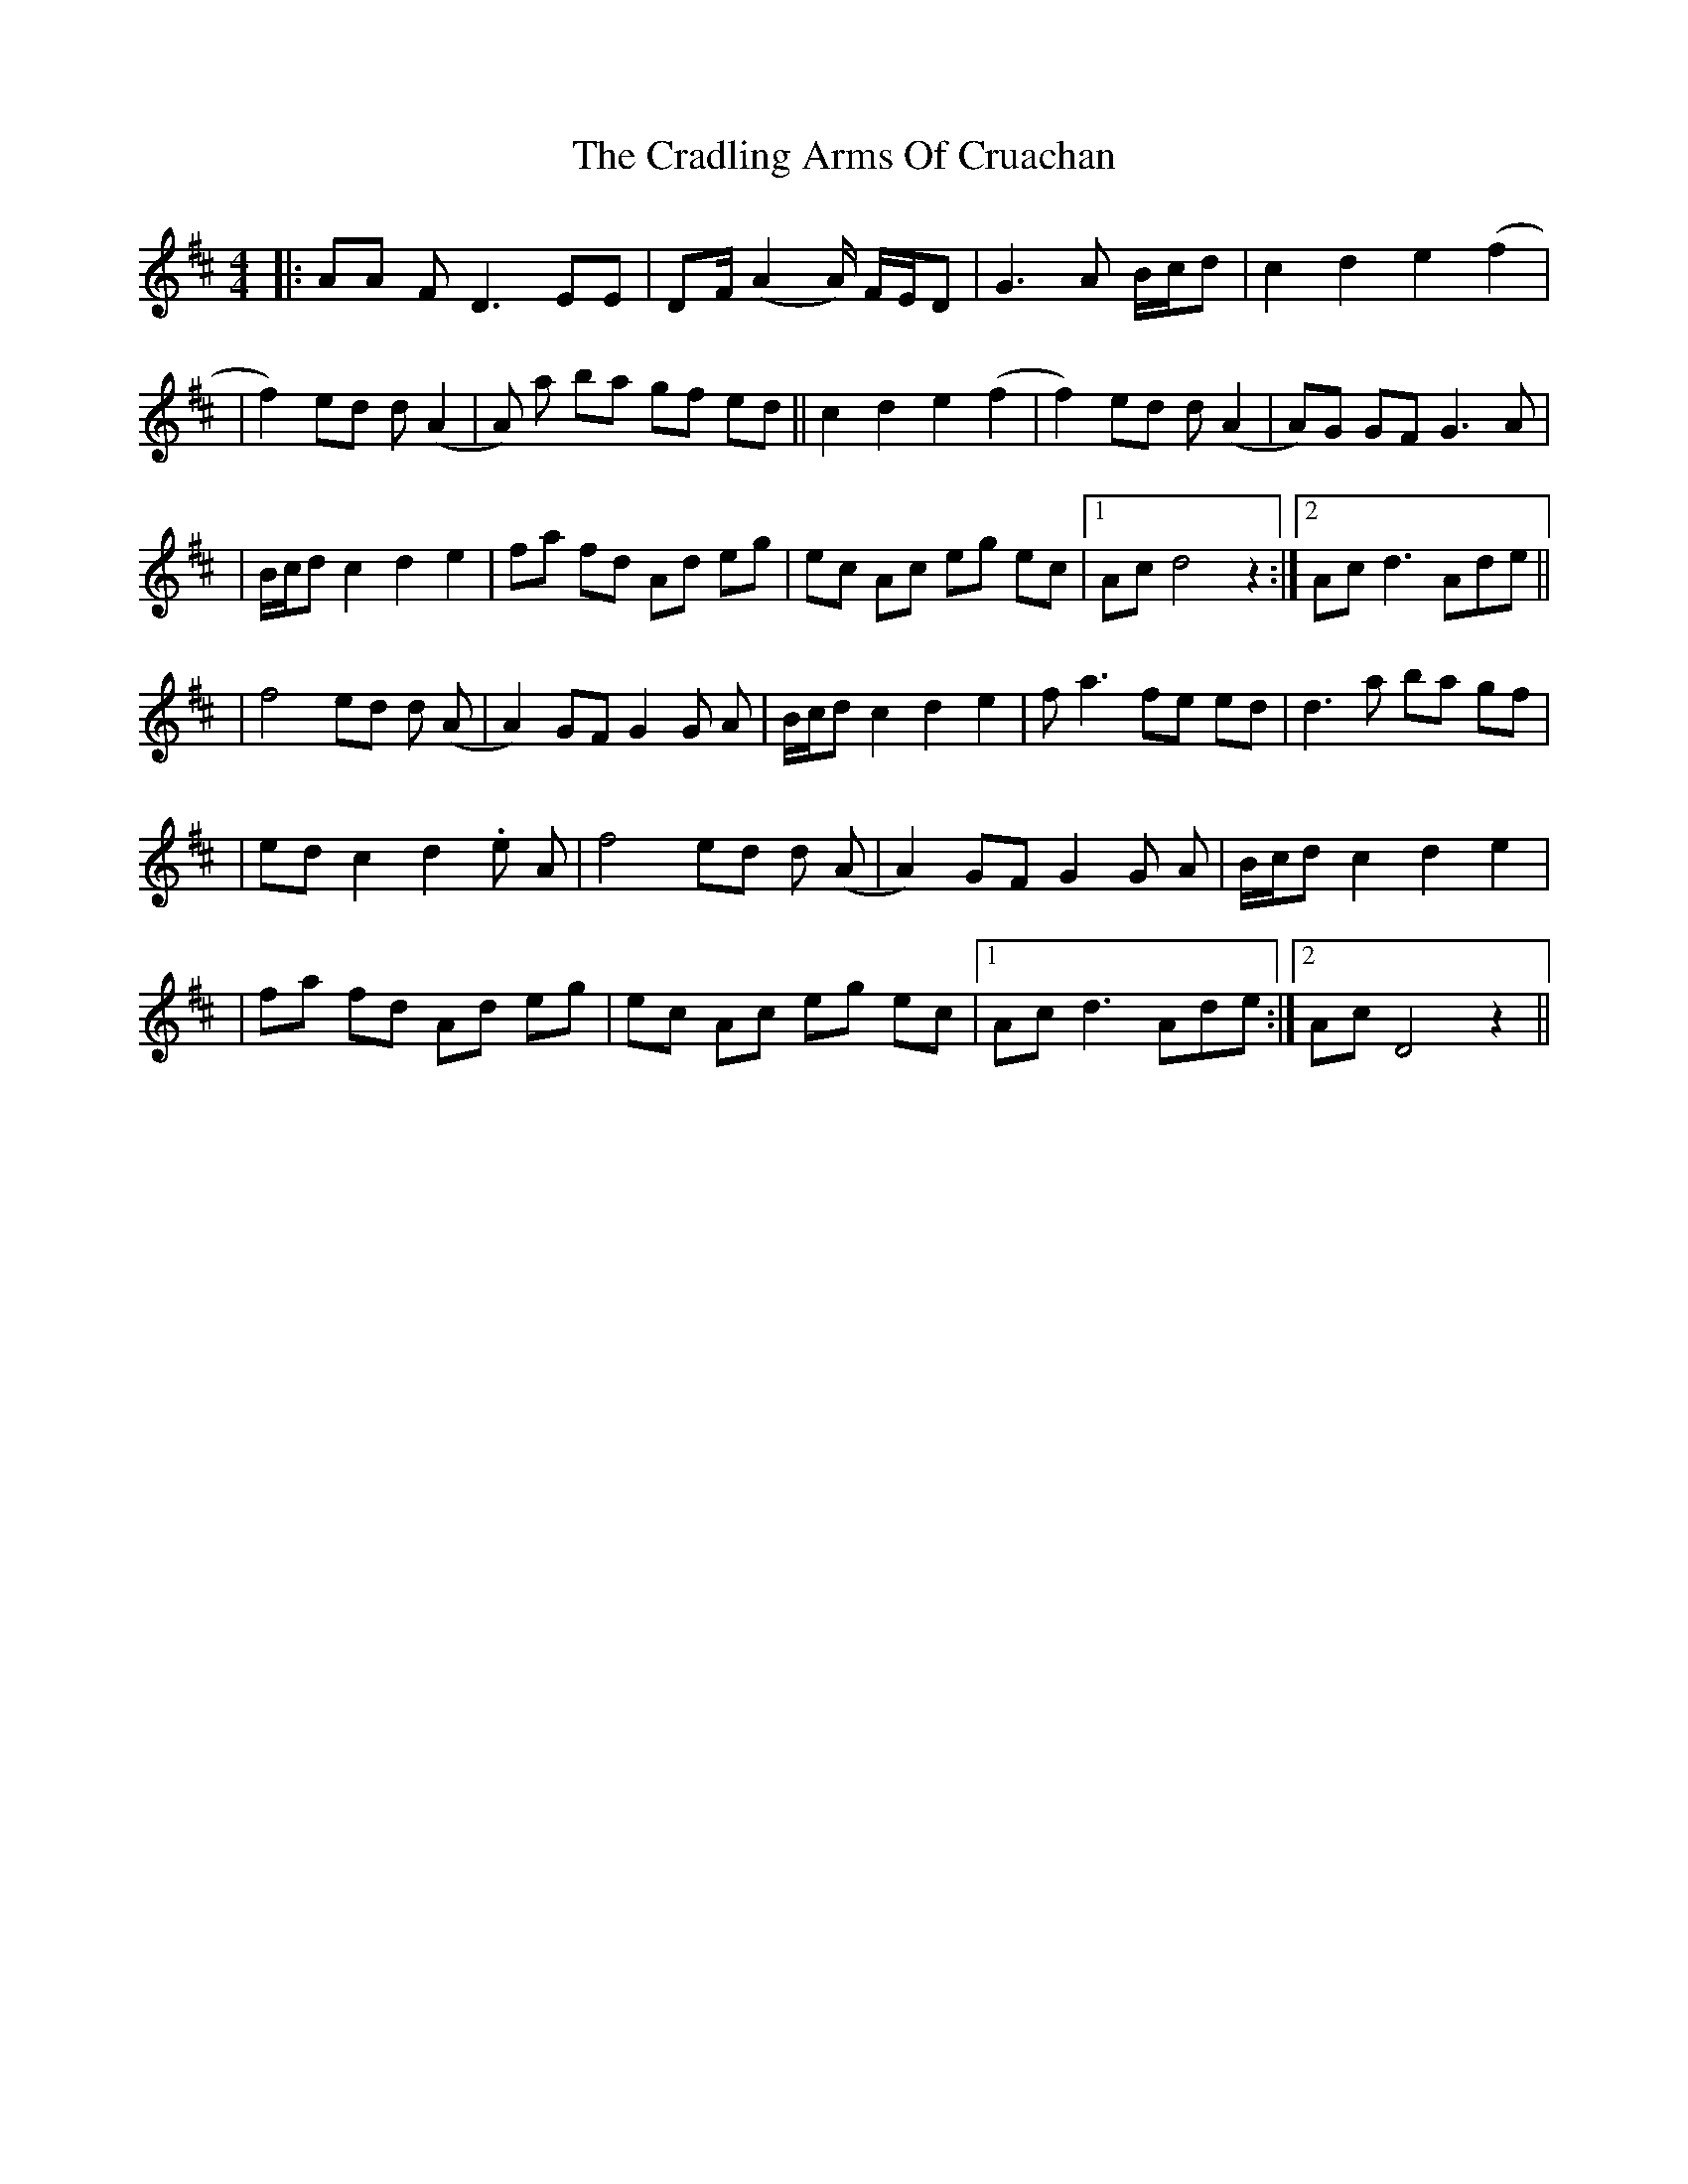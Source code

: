 X: 1
T: Cradling Arms Of Cruachan, The
Z: ArtemisFowltheSecond
S: https://thesession.org/tunes/16076#setting30306
R: reel
M: 4/4
L: 1/8
K: Dmaj
|:AA FD3 EE| DF/ (A2 A/) F/E/D | G3 A B/c/d| c2 d2 e2 (f2|
|f2) ed d(A2|A) a ba gf ed||c2 d2 e2 (f2| f2) ed d(A2|A)G GF G3 A|
|B/c/d c2 d2 e2|fa fd Ad eg| ec Ac eg ec|1Ac d4 z2:|2Ac d3 Ade||
|f4 ed d (A|A2) GF G2 G A| B/c/d c2 d2 e2| fa3 fe ed| d3a ba gf|
|ed c2 d2 .e A|f4 ed d (A|A2) GF G2 G A| B/c/d c2 d2 e2|
|fa fd Ad eg| ec Ac eg ec|1Ac d3 Ade:|2Ac D4 z2||
